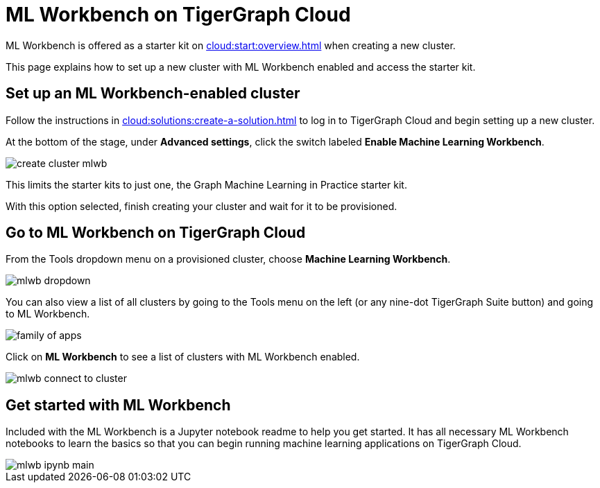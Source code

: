 = ML Workbench on TigerGraph Cloud
:experimental:

ML Workbench is offered as a starter kit on xref:cloud:start:overview.adoc[] when creating a new cluster.

This page explains how to set up a new cluster with ML Workbench enabled and access the starter kit.

== Set up an ML Workbench-enabled cluster

Follow the instructions in xref:cloud:solutions:create-a-solution.adoc[] to log in to TigerGraph Cloud and begin setting up a new cluster.

At the bottom of the stage, under *Advanced settings*, click the switch labeled btn:[Enable Machine Learning Workbench].

image::create-cluster-mlwb.png[]

This limits the starter kits to just one, the Graph Machine Learning in Practice starter kit.

With this option selected, finish creating your cluster and wait for it to be provisioned.

== Go to ML Workbench on TigerGraph Cloud

From the Tools dropdown menu on a provisioned cluster, choose btn:[Machine Learning Workbench].

image::mlwb-dropdown.png[]

You can also view a list of all clusters by going to the Tools menu on the left (or any nine-dot TigerGraph Suite button) and going to ML Workbench.

image::family-of-apps.png[]

Click on btn:[ML Workbench] to see a list of clusters with ML Workbench enabled.

image::mlwb-connect-to-cluster.png[]

== Get started with ML Workbench

Included with the ML Workbench is a Jupyter notebook readme to help you get started. It has all necessary ML Workbench notebooks to learn the basics so that you can begin running machine learning applications on TigerGraph Cloud.

image::mlwb-ipynb-main.png[]